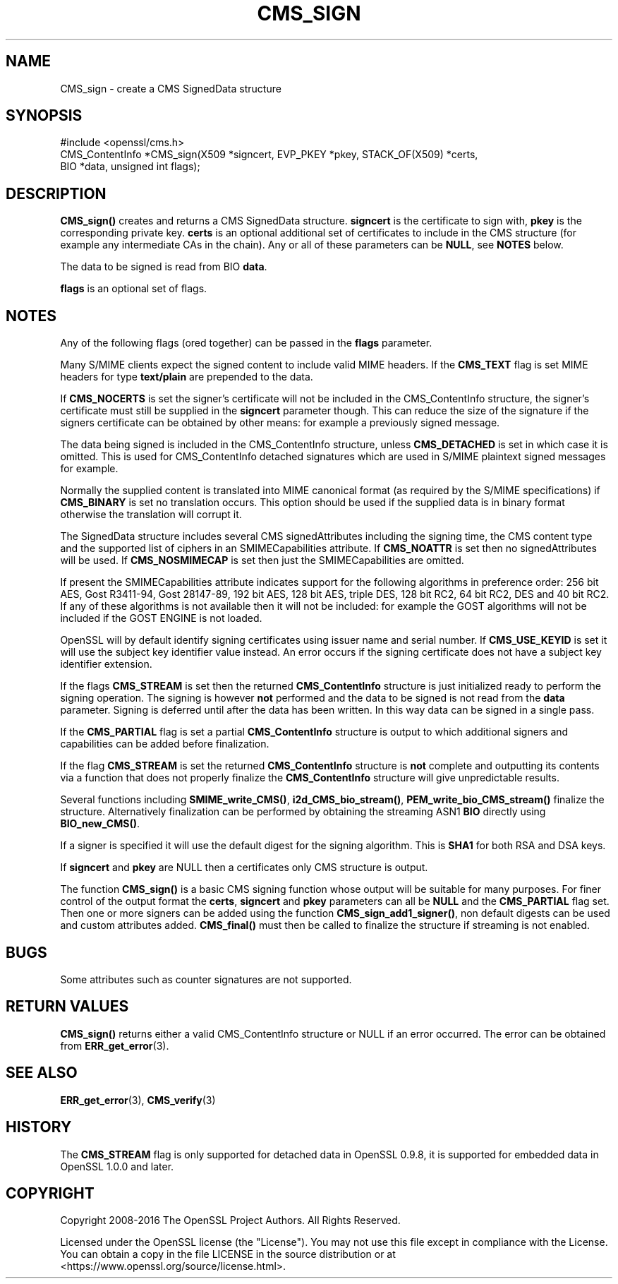 .\" -*- mode: troff; coding: utf-8 -*-
.\" Automatically generated by Pod::Man 5.01 (Pod::Simple 3.43)
.\"
.\" Standard preamble:
.\" ========================================================================
.de Sp \" Vertical space (when we can't use .PP)
.if t .sp .5v
.if n .sp
..
.de Vb \" Begin verbatim text
.ft CW
.nf
.ne \\$1
..
.de Ve \" End verbatim text
.ft R
.fi
..
.\" \*(C` and \*(C' are quotes in nroff, nothing in troff, for use with C<>.
.ie n \{\
.    ds C` ""
.    ds C' ""
'br\}
.el\{\
.    ds C`
.    ds C'
'br\}
.\"
.\" Escape single quotes in literal strings from groff's Unicode transform.
.ie \n(.g .ds Aq \(aq
.el       .ds Aq '
.\"
.\" If the F register is >0, we'll generate index entries on stderr for
.\" titles (.TH), headers (.SH), subsections (.SS), items (.Ip), and index
.\" entries marked with X<> in POD.  Of course, you'll have to process the
.\" output yourself in some meaningful fashion.
.\"
.\" Avoid warning from groff about undefined register 'F'.
.de IX
..
.nr rF 0
.if \n(.g .if rF .nr rF 1
.if (\n(rF:(\n(.g==0)) \{\
.    if \nF \{\
.        de IX
.        tm Index:\\$1\t\\n%\t"\\$2"
..
.        if !\nF==2 \{\
.            nr % 0
.            nr F 2
.        \}
.    \}
.\}
.rr rF
.\" ========================================================================
.\"
.IX Title "CMS_SIGN 3"
.TH CMS_SIGN 3 2025-06-10 1.1.1e OpenSSL
.\" For nroff, turn off justification.  Always turn off hyphenation; it makes
.\" way too many mistakes in technical documents.
.if n .ad l
.nh
.SH NAME
CMS_sign \- create a CMS SignedData structure
.SH SYNOPSIS
.IX Header "SYNOPSIS"
.Vb 1
\& #include <openssl/cms.h>
\&
\& CMS_ContentInfo *CMS_sign(X509 *signcert, EVP_PKEY *pkey, STACK_OF(X509) *certs,
\&                           BIO *data, unsigned int flags);
.Ve
.SH DESCRIPTION
.IX Header "DESCRIPTION"
\&\fBCMS_sign()\fR creates and returns a CMS SignedData structure. \fBsigncert\fR is
the certificate to sign with, \fBpkey\fR is the corresponding private key.
\&\fBcerts\fR is an optional additional set of certificates to include in the CMS
structure (for example any intermediate CAs in the chain). Any or all of
these parameters can be \fBNULL\fR, see \fBNOTES\fR below.
.PP
The data to be signed is read from BIO \fBdata\fR.
.PP
\&\fBflags\fR is an optional set of flags.
.SH NOTES
.IX Header "NOTES"
Any of the following flags (ored together) can be passed in the \fBflags\fR
parameter.
.PP
Many S/MIME clients expect the signed content to include valid MIME headers. If
the \fBCMS_TEXT\fR flag is set MIME headers for type \fBtext/plain\fR are prepended
to the data.
.PP
If \fBCMS_NOCERTS\fR is set the signer's certificate will not be included in the
CMS_ContentInfo structure, the signer's certificate must still be supplied in
the \fBsigncert\fR parameter though. This can reduce the size of the signature if
the signers certificate can be obtained by other means: for example a
previously signed message.
.PP
The data being signed is included in the CMS_ContentInfo structure, unless
\&\fBCMS_DETACHED\fR is set in which case it is omitted. This is used for
CMS_ContentInfo detached signatures which are used in S/MIME plaintext signed
messages for example.
.PP
Normally the supplied content is translated into MIME canonical format (as
required by the S/MIME specifications) if \fBCMS_BINARY\fR is set no translation
occurs. This option should be used if the supplied data is in binary format
otherwise the translation will corrupt it.
.PP
The SignedData structure includes several CMS signedAttributes including the
signing time, the CMS content type and the supported list of ciphers in an
SMIMECapabilities attribute. If \fBCMS_NOATTR\fR is set then no signedAttributes
will be used. If \fBCMS_NOSMIMECAP\fR is set then just the SMIMECapabilities are
omitted.
.PP
If present the SMIMECapabilities attribute indicates support for the following
algorithms in preference order: 256 bit AES, Gost R3411\-94, Gost 28147\-89, 192
bit AES, 128 bit AES, triple DES, 128 bit RC2, 64 bit RC2, DES and 40 bit RC2.
If any of these algorithms is not available then it will not be included: for example the GOST algorithms will not be included if the GOST ENGINE is
not loaded.
.PP
OpenSSL will by default identify signing certificates using issuer name
and serial number. If \fBCMS_USE_KEYID\fR is set it will use the subject key
identifier value instead. An error occurs if the signing certificate does not
have a subject key identifier extension.
.PP
If the flags \fBCMS_STREAM\fR is set then the returned \fBCMS_ContentInfo\fR
structure is just initialized ready to perform the signing operation. The
signing is however \fBnot\fR performed and the data to be signed is not read from
the \fBdata\fR parameter. Signing is deferred until after the data has been
written. In this way data can be signed in a single pass.
.PP
If the \fBCMS_PARTIAL\fR flag is set a partial \fBCMS_ContentInfo\fR structure is
output to which additional signers and capabilities can be added before
finalization.
.PP
If the flag \fBCMS_STREAM\fR is set the returned \fBCMS_ContentInfo\fR structure is
\&\fBnot\fR complete and outputting its contents via a function that does not
properly finalize the \fBCMS_ContentInfo\fR structure will give unpredictable
results.
.PP
Several functions including \fBSMIME_write_CMS()\fR, \fBi2d_CMS_bio_stream()\fR,
\&\fBPEM_write_bio_CMS_stream()\fR finalize the structure. Alternatively finalization
can be performed by obtaining the streaming ASN1 \fBBIO\fR directly using
\&\fBBIO_new_CMS()\fR.
.PP
If a signer is specified it will use the default digest for the signing
algorithm. This is \fBSHA1\fR for both RSA and DSA keys.
.PP
If \fBsigncert\fR and \fBpkey\fR are NULL then a certificates only CMS structure is
output.
.PP
The function \fBCMS_sign()\fR is a basic CMS signing function whose output will be
suitable for many purposes. For finer control of the output format the
\&\fBcerts\fR, \fBsigncert\fR and \fBpkey\fR parameters can all be \fBNULL\fR and the
\&\fBCMS_PARTIAL\fR flag set. Then one or more signers can be added using the
function \fBCMS_sign_add1_signer()\fR, non default digests can be used and custom
attributes added. \fBCMS_final()\fR must then be called to finalize the
structure if streaming is not enabled.
.SH BUGS
.IX Header "BUGS"
Some attributes such as counter signatures are not supported.
.SH "RETURN VALUES"
.IX Header "RETURN VALUES"
\&\fBCMS_sign()\fR returns either a valid CMS_ContentInfo structure or NULL if an error
occurred. The error can be obtained from \fBERR_get_error\fR\|(3).
.SH "SEE ALSO"
.IX Header "SEE ALSO"
\&\fBERR_get_error\fR\|(3), \fBCMS_verify\fR\|(3)
.SH HISTORY
.IX Header "HISTORY"
The \fBCMS_STREAM\fR flag is only supported for detached data in OpenSSL 0.9.8,
it is supported for embedded data in OpenSSL 1.0.0 and later.
.SH COPYRIGHT
.IX Header "COPYRIGHT"
Copyright 2008\-2016 The OpenSSL Project Authors. All Rights Reserved.
.PP
Licensed under the OpenSSL license (the "License").  You may not use
this file except in compliance with the License.  You can obtain a copy
in the file LICENSE in the source distribution or at
<https://www.openssl.org/source/license.html>.
